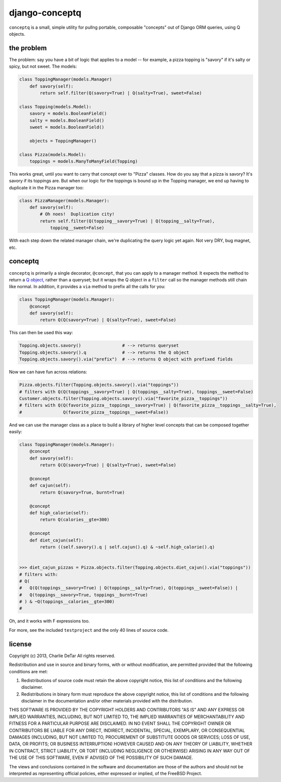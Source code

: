 django-conceptq
===============

``conceptq`` is a small, simple utility for pullng portable, composable
"concepts" out of Django ORM queries, using Q objects.  

the problem
-----------

The problem: say you have a bit of logic that applies to a model -- for example, a pizza topping is 
"savory" if it's salty or spicy, but not sweet.  The models:

.. code-block :: python

    class ToppingManager(models.Manager)
        def savory(self):
            return self.filter(Q(savory=True) | Q(salty=True), sweet=False)

    class Topping(models.Model):
        savory = models.BooleanField()
        salty = models.BooleanField()
        sweet = models.BooleanField()

        objects = ToppingManager()

    class Pizza(models.Model):
        toppings = models.ManyToManyField(Topping)

This works great, until you want to carry that concept over to "Pizza" classes.
How do you say that a pizza is savory?  It's savory if its toppings are.  But
when our logic for the toppings is bound up in the Topping manager, we end up
having to duplicate it in the Pizza manager too:

.. code-block :: python

    class PizzaManager(models.Manager):
        def savory(self):
            # Oh noes!  Duplication city!
            return self.filter(Q(topping__savory=True) | Q(topping__salty=True),
                topping__sweet=False)

With each step down the related manager chain, we're duplicating the query
logic yet again.  Not very DRY, bug magnet, etc.

conceptq
--------

``conceptq`` is primarily a single decorator, ``@concept``, that you can apply to 
a manager method.  It expects the method to return a  
`Q object <https://docs.djangoproject.com/en/1.4/topics/db/queries/#complex-lookups-with-q-objects>`_,
rather than a queryset; but it wraps the Q object in a ``filter`` call so the 
manager methods still chain like normal.  In addition, it provides a ``via`` method 
to prefix all the calls for you:

.. code-block :: python

    class ToppingManager(models.Manager):
        @concept
        def savory(self):
            return Q(Q(savory=True) | Q(salty=True), sweet=False)

This can then be used this way:

.. code-block :: python

    Topping.objects.savory()                # --> returns queryset
    Topping.objects.savory().q              # --> returns the Q object 
    Topping.objects.savory().via("prefix")  # --> returns Q object with prefixed fields

Now we can have fun across relations:

.. code-block :: python

    Pizza.objects.filter(Topping.objects.savory().via("toppings"))
    # filters with Q(Q(toppings__savory=True) | Q(toppings__salty=True), toppings__sweet=False)
    Customer.objects.filter(Topping.objects.savory().via("favorite_pizza__toppings"))
    # filters with Q(Q(favorite_pizza__toppings__savory=True) | Q(favorite_pizza__toppings__salty=True),
    #                Q(favorite_pizza__toppings__sweet=False))

And we can use the manager class as a place to build a library of higher level
concepts that can be composed together easily:

.. code-block :: python

    class ToppingManager(models.Manager):
        @concept
        def savory(self):
            return Q(Q(savory=True) | Q(salty=True), sweet=False)

        @concept
        def cajun(self):
            return Q(savory=True, burnt=True)

        @concept
        def high_calorie(self):
            return Q(calories__gte=300)

        @concept
        def diet_cajun(self):
            return ((self.savory().q | self.cajun().q) & ~self.high_calorie().q)


    >>> diet_cajun_pizzas = Pizza.objects.filter(Topping.objects.diet_cajun().via("toppings"))
    # filters with: 
    # Q(
    #   Q(Q(toppings__savory=True) | Q(toppings__salty=True), Q(toppings__sweet=False)) |
    #   Q(toppings__savory=True, toppings__burnt=True)
    # ) & ~Q(toppings__calories__gte=300)
    #              

Oh, and it works with F expressions too.

For more, see the included ``testproject`` and the only 40 lines of source code.

license
-------

Copyright (c) 2013, Charlie DeTar
All rights reserved.

Redistribution and use in source and binary forms, with or without
modification, are permitted provided that the following conditions are met: 

1. Redistributions of source code must retain the above copyright notice, this
   list of conditions and the following disclaimer. 
2. Redistributions in binary form must reproduce the above copyright notice,
   this list of conditions and the following disclaimer in the documentation
   and/or other materials provided with the distribution. 

THIS SOFTWARE IS PROVIDED BY THE COPYRIGHT HOLDERS AND CONTRIBUTORS "AS IS" AND
ANY EXPRESS OR IMPLIED WARRANTIES, INCLUDING, BUT NOT LIMITED TO, THE IMPLIED
WARRANTIES OF MERCHANTABILITY AND FITNESS FOR A PARTICULAR PURPOSE ARE
DISCLAIMED. IN NO EVENT SHALL THE COPYRIGHT OWNER OR CONTRIBUTORS BE LIABLE FOR
ANY DIRECT, INDIRECT, INCIDENTAL, SPECIAL, EXEMPLARY, OR CONSEQUENTIAL DAMAGES
(INCLUDING, BUT NOT LIMITED TO, PROCUREMENT OF SUBSTITUTE GOODS OR SERVICES;
LOSS OF USE, DATA, OR PROFITS; OR BUSINESS INTERRUPTION) HOWEVER CAUSED AND
ON ANY THEORY OF LIABILITY, WHETHER IN CONTRACT, STRICT LIABILITY, OR TORT
(INCLUDING NEGLIGENCE OR OTHERWISE) ARISING IN ANY WAY OUT OF THE USE OF THIS
SOFTWARE, EVEN IF ADVISED OF THE POSSIBILITY OF SUCH DAMAGE.

The views and conclusions contained in the software and documentation are those
of the authors and should not be interpreted as representing official policies, 
either expressed or implied, of the FreeBSD Project.

